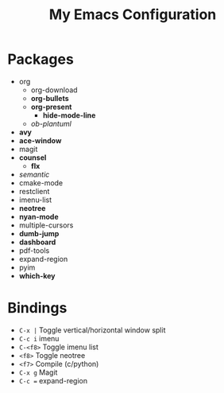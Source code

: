 #+STARTUP: showall
#+TITLE: My Emacs Configuration
#+OPTIONS: num:nil ^:{}

* Packages
- org
  - org-download
  - *org-bullets*
  - *org-present*
    - *hide-mode-line*
  - /ob-plantuml/
- *avy*
- *ace-window*
- magit
- *counsel*
  - *flx*
- /semantic/
- cmake-mode
- restclient
- imenu-list
- *neotree*
- *nyan-mode*
- multiple-cursors
- *dumb-jump*
- *dashboard*
- pdf-tools
- expand-region
- pyim
- *which-key*

* Bindings
- ~C-x |~ Toggle vertical/horizontal window split
- ~C-c i~ imenu
- ~C-<f8>~ Toggle imenu list
- ~<f8>~ Toggle neotree
- ~<f7>~ Compile (c/python)
- ~C-x g~ Magit
- ~C-c =~ expand-region

